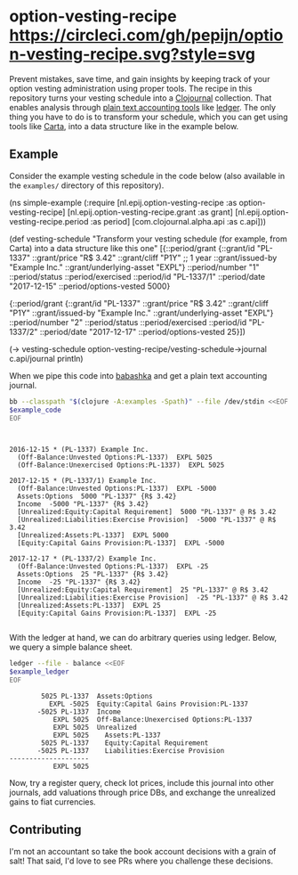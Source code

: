 * option-vesting-recipe [[https://circleci.com/gh/pepijn/option-vesting-recipe.svg?style=svg]]

Prevent mistakes, save time, and gain insights by keeping track of your option vesting administration using proper tools.
The recipe in this repository turns your vesting schedule into a [[https://github.com/clojournal/clojournal][Clojournal]] collection.
That enables analysis through [[https://plaintextaccounting.org/][plain text accounting tools]] like [[https://www.ledger-cli.org/][ledger]].
The only thing you have to do is to transform your schedule, which you can get using tools like [[https://www.carta.com][Carta]], into a data structure like in the example below.

** Example

Consider the example vesting schedule in the code below (also available in the ~examples/~ directory of this repository).

#+BEGIN_SRC bash :results raw :exports results
echo \#+BEGIN_EXAMPLE clojure
cat examples/simple_example.clj
echo \#+END_EXAMPLE
#+END_SRC

#+NAME: example-code
#+RESULTS:
#+BEGIN_EXAMPLE clojure
(ns simple-example
  (:require [nl.epij.option-vesting-recipe :as option-vesting-recipe]
            [nl.epij.option-vesting-recipe.grant :as grant]
            [nl.epij.option-vesting-recipe.period :as period]
            [com.clojournal.alpha.api :as c.api]))

(def vesting-schedule
  "Transform your vesting schedule (for example, from Carta) into a data structure like this one"
  [{::period/grant          {::grant/id               "PL-1337"
                             ::grant/price            "R$ 3.42"
                             ::grant/cliff            "P1Y" ;; 1 year
                             ::grant/issued-by        "Example Inc."
                             ::grant/underlying-asset "EXPL"}
    ::period/number         "1"
    ::period/status         ::period/exercised
    ::period/id             "PL-1337/1"
    ::period/date           "2017-12-15"
    ::period/options-vested 5000}

   {::period/grant          {::grant/id               "PL-1337"
                             ::grant/price            "R$ 3.42"
                             ::grant/cliff            "P1Y"
                             ::grant/issued-by        "Example Inc."
                             ::grant/underlying-asset "EXPL"}
    ::period/number         "2"
    ::period/status         ::period/exercised
    ::period/id             "PL-1337/2"
    ::period/date           "2017-12-17"
    ::period/options-vested 25}])

(-> vesting-schedule
    option-vesting-recipe/vesting-schedule->journal
    c.api/journal
    println)
#+END_EXAMPLE

When we pipe this code into [[https://github.com/borkdude/babashka][babashka]] and get a plain text accounting journal.

#+BEGIN_SRC bash :var example_code=example-code :results verbatim :exports both
bb --classpath "$(clojure -A:examples -Spath)" --file /dev/stdin <<EOF
$example_code
EOF
#+END_SRC

#+NAME: example-ledger
#+RESULTS:
#+begin_example


2016-12-15 * (PL-1337) Example Inc.
  (Off-Balance:Unvested Options:PL-1337)  EXPL 5025
  (Off-Balance:Unexercised Options:PL-1337)  EXPL 5025

2017-12-15 * (PL-1337/1) Example Inc.
  (Off-Balance:Unvested Options:PL-1337)  EXPL -5000
  Assets:Options  5000 "PL-1337" {R$ 3.42}
  Income  -5000 "PL-1337" {R$ 3.42}
  [Unrealized:Equity:Capital Requirement]  5000 "PL-1337" @ R$ 3.42
  [Unrealized:Liabilities:Exercise Provision]  -5000 "PL-1337" @ R$ 3.42
  [Unrealized:Assets:PL-1337]  EXPL 5000
  [Equity:Capital Gains Provision:PL-1337]  EXPL -5000

2017-12-17 * (PL-1337/2) Example Inc.
  (Off-Balance:Unvested Options:PL-1337)  EXPL -25
  Assets:Options  25 "PL-1337" {R$ 3.42}
  Income  -25 "PL-1337" {R$ 3.42}
  [Unrealized:Equity:Capital Requirement]  25 "PL-1337" @ R$ 3.42
  [Unrealized:Liabilities:Exercise Provision]  -25 "PL-1337" @ R$ 3.42
  [Unrealized:Assets:PL-1337]  EXPL 25
  [Equity:Capital Gains Provision:PL-1337]  EXPL -25

#+end_example

With the ledger at hand, we can do arbitrary queries using ledger. 
Below, we query a simple balance sheet.

#+BEGIN_SRC bash :var example_ledger=example-ledger :results verbatim :exports both
ledger --file - balance <<EOF
$example_ledger
EOF
#+END_SRC

#+RESULTS:
#+begin_example
        5025 PL-1337  Assets:Options
          EXPL -5025  Equity:Capital Gains Provision:PL-1337
       -5025 PL-1337  Income
           EXPL 5025  Off-Balance:Unexercised Options:PL-1337
           EXPL 5025  Unrealized
           EXPL 5025    Assets:PL-1337
        5025 PL-1337    Equity:Capital Requirement
       -5025 PL-1337    Liabilities:Exercise Provision
--------------------
           EXPL 5025
#+end_example

Now, try a register query, check lot prices, include this journal into other journals, add valuations through price DBs, and exchange the unrealized gains to fiat currencies.

** Contributing

I'm not an accountant so take the book account decisions with a grain of salt! 
That said, I'd love to see PRs where you challenge these decisions.
